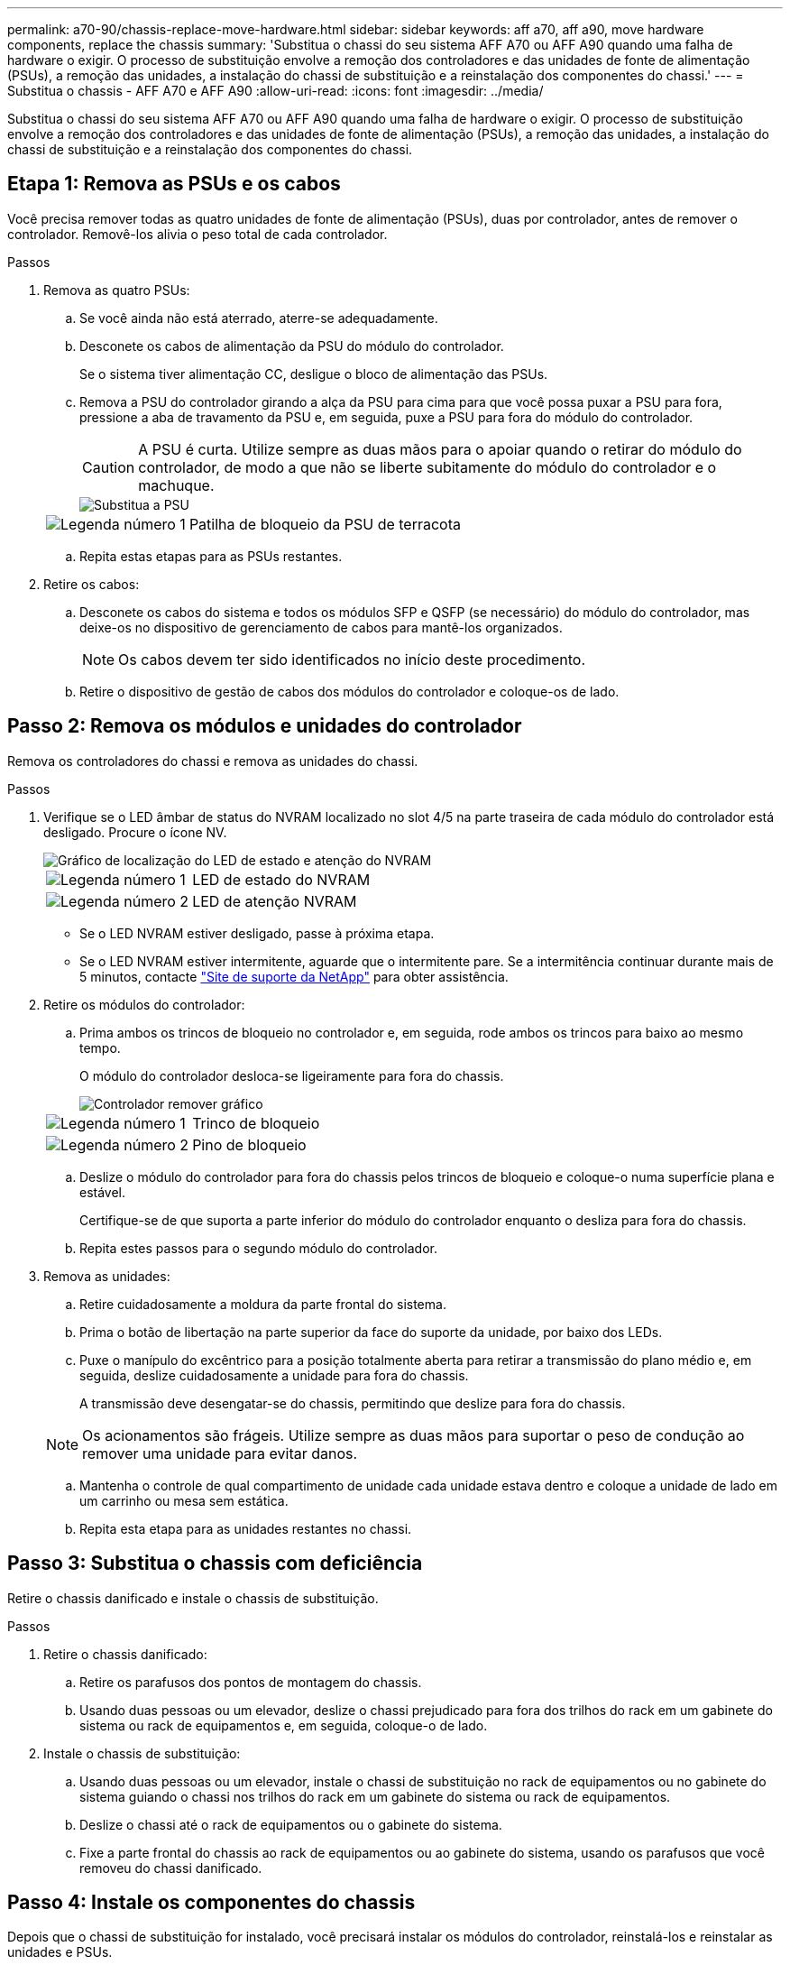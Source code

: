 ---
permalink: a70-90/chassis-replace-move-hardware.html 
sidebar: sidebar 
keywords: aff a70, aff a90, move hardware components, replace the chassis 
summary: 'Substitua o chassi do seu sistema AFF A70 ou AFF A90 quando uma falha de hardware o exigir. O processo de substituição envolve a remoção dos controladores e das unidades de fonte de alimentação (PSUs), a remoção das unidades, a instalação do chassi de substituição e a reinstalação dos componentes do chassi.' 
---
= Substitua o chassis - AFF A70 e AFF A90
:allow-uri-read: 
:icons: font
:imagesdir: ../media/


[role="lead"]
Substitua o chassi do seu sistema AFF A70 ou AFF A90 quando uma falha de hardware o exigir. O processo de substituição envolve a remoção dos controladores e das unidades de fonte de alimentação (PSUs), a remoção das unidades, a instalação do chassi de substituição e a reinstalação dos componentes do chassi.



== Etapa 1: Remova as PSUs e os cabos

Você precisa remover todas as quatro unidades de fonte de alimentação (PSUs), duas por controlador, antes de remover o controlador. Removê-los alivia o peso total de cada controlador.

.Passos
. Remova as quatro PSUs:
+
.. Se você ainda não está aterrado, aterre-se adequadamente.
.. Desconete os cabos de alimentação da PSU do módulo do controlador.
+
Se o sistema tiver alimentação CC, desligue o bloco de alimentação das PSUs.

.. Remova a PSU do controlador girando a alça da PSU para cima para que você possa puxar a PSU para fora, pressione a aba de travamento da PSU e, em seguida, puxe a PSU para fora do módulo do controlador.
+

CAUTION: A PSU é curta. Utilize sempre as duas mãos para o apoiar quando o retirar do módulo do controlador, de modo a que não se liberte subitamente do módulo do controlador e o machuque.

+
image::../media/drw_a70-90_psu_remove_replace_ieops-1368.svg[Substitua a PSU]

+
[cols="1,4"]
|===


 a| 
image:../media/icon_round_1.png["Legenda número 1"]
 a| 
Patilha de bloqueio da PSU de terracota

|===
.. Repita estas etapas para as PSUs restantes.


. Retire os cabos:
+
.. Desconete os cabos do sistema e todos os módulos SFP e QSFP (se necessário) do módulo do controlador, mas deixe-os no dispositivo de gerenciamento de cabos para mantê-los organizados.
+

NOTE: Os cabos devem ter sido identificados no início deste procedimento.

.. Retire o dispositivo de gestão de cabos dos módulos do controlador e coloque-os de lado.






== Passo 2: Remova os módulos e unidades do controlador

Remova os controladores do chassi e remova as unidades do chassi.

.Passos
. Verifique se o LED âmbar de status do NVRAM localizado no slot 4/5 na parte traseira de cada módulo do controlador está desligado. Procure o ícone NV.
+
image::../media/drw_a1K-70-90_nvram-led_ieops-1463.svg[Gráfico de localização do LED de estado e atenção do NVRAM]

+
[cols="1,4"]
|===


 a| 
image:../media/icon_round_1.png["Legenda número 1"]
 a| 
LED de estado do NVRAM



 a| 
image:../media/icon_round_2.png["Legenda número 2"]
 a| 
LED de atenção NVRAM

|===
+
** Se o LED NVRAM estiver desligado, passe à próxima etapa.
** Se o LED NVRAM estiver intermitente, aguarde que o intermitente pare. Se a intermitência continuar durante mais de 5 minutos, contacte http://mysupport.netapp.com/["Site de suporte da NetApp"^] para obter assistência.


. Retire os módulos do controlador:
+
.. Prima ambos os trincos de bloqueio no controlador e, em seguida, rode ambos os trincos para baixo ao mesmo tempo.
+
O módulo do controlador desloca-se ligeiramente para fora do chassis.

+
image::../media/drw_a70-90_pcm_remove_replace_ieops-1365.svg[Controlador remover gráfico]

+
[cols="1,4"]
|===


 a| 
image:../media/icon_round_1.png["Legenda número 1"]
 a| 
Trinco de bloqueio



 a| 
image:../media/icon_round_2.png["Legenda número 2"]
 a| 
Pino de bloqueio

|===
.. Deslize o módulo do controlador para fora do chassis pelos trincos de bloqueio e coloque-o numa superfície plana e estável.
+
Certifique-se de que suporta a parte inferior do módulo do controlador enquanto o desliza para fora do chassis.

.. Repita estes passos para o segundo módulo do controlador.


. Remova as unidades:
+
.. Retire cuidadosamente a moldura da parte frontal do sistema.
.. Prima o botão de libertação na parte superior da face do suporte da unidade, por baixo dos LEDs.
.. Puxe o manípulo do excêntrico para a posição totalmente aberta para retirar a transmissão do plano médio e, em seguida, deslize cuidadosamente a unidade para fora do chassis.
+
A transmissão deve desengatar-se do chassis, permitindo que deslize para fora do chassis.

+

NOTE: Os acionamentos são frágeis. Utilize sempre as duas mãos para suportar o peso de condução ao remover uma unidade para evitar danos.

.. Mantenha o controle de qual compartimento de unidade cada unidade estava dentro e coloque a unidade de lado em um carrinho ou mesa sem estática.
.. Repita esta etapa para as unidades restantes no chassi.






== Passo 3: Substitua o chassis com deficiência

Retire o chassis danificado e instale o chassis de substituição.

.Passos
. Retire o chassis danificado:
+
.. Retire os parafusos dos pontos de montagem do chassis.
.. Usando duas pessoas ou um elevador, deslize o chassi prejudicado para fora dos trilhos do rack em um gabinete do sistema ou rack de equipamentos e, em seguida, coloque-o de lado.


. Instale o chassis de substituição:
+
.. Usando duas pessoas ou um elevador, instale o chassi de substituição no rack de equipamentos ou no gabinete do sistema guiando o chassi nos trilhos do rack em um gabinete do sistema ou rack de equipamentos.
.. Deslize o chassi até o rack de equipamentos ou o gabinete do sistema.
.. Fixe a parte frontal do chassis ao rack de equipamentos ou ao gabinete do sistema, usando os parafusos que você removeu do chassi danificado.






== Passo 4: Instale os componentes do chassis

Depois que o chassi de substituição for instalado, você precisará instalar os módulos do controlador, reinstalá-los e reinstalar as unidades e PSUs.

.Passos
. Começando pelo módulo do controlador inferior, instale os módulos do controlador no chassis de substituição:
+
.. Alinhe a extremidade do módulo do controlador com a abertura no chassis e, em seguida, empurre cuidadosamente o controlador até ao chassis.
.. Rode os trincos de bloqueio para cima, para a posição de bloqueio.
.. Se ainda não o tiver feito, reinstale o dispositivo de gerenciamento de cabos e reconete o controlador.
+
Se você removeu os conversores de Mídia (QSFPs ou SFPs), lembre-se de reinstalá-los.

+
Certifique-se de que os cabos estão ligados consultando as etiquetas dos cabos.



. Reinstale as unidades em seus compartimentos de unidade correspondentes na parte frontal do chassi.
. Instale todas as quatro PSUs:
+
.. Utilizando ambas as mãos, apoie e alinhe as extremidades da PSU com a abertura no módulo do controlador.
.. Empurre cuidadosamente a PSU para dentro do módulo do controlador até que a patilha de bloqueio encaixe no lugar.
+
As fontes de alimentação apenas engatarão adequadamente com o conetor interno e trancam no lugar de uma forma.

+

NOTE: Para evitar danificar o conetor interno, não utilize força excessiva ao deslizar a PSU para o sistema.



. Reconecte os cabos de alimentação da PSU às quatro PSUs.
+
.. Fixe o cabo de alimentação à PSU utilizando o retentor do cabo de alimentação.
+
Se você tiver fontes de alimentação CC, reconete o bloco de alimentação às fontes de alimentação depois que o módulo do controlador estiver totalmente encaixado no chassi e prenda o cabo de alimentação à PSU com os parafusos de aperto manual.



+
Os módulos do controlador começam a inicializar assim que as PSUs são instaladas e a energia é restaurada.



.O que se segue?
Depois de substituir o chassi AFF A70 ou AFF A90 com problemas e reinstalar os componentes nele, é necessário link:chassis-replace-complete-system-restore-rma.html["complete a substituição do chassis"].
